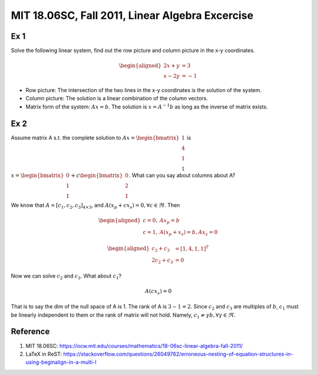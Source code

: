 MIT 18.06SC, Fall 2011, Linear Algebra Excercise
================================================

Ex 1
----

Solve the following linear system, find out the row picture and column
picture in the x-y coordinates.

.. math::

  \begin{aligned}
  2x + y &= 3 \\
  x - 2y &= -1
  \end{aligned}

* Row picture: The intersection of the two lines in the x-y coordinates
  is the solution of the system.
* Column picture: The solution is a linear combination of the column vectors.
* Matrix form of the system: :math:`Ax=b`. The solution is :math:`x=A^{-1}b`
  as long as the inverse of matrix exists.

Ex 2
----

Assume matrix A s.t. the complete solution to
:math:`Ax=\begin{bmatrix}1\\4\\1\\1\end{bmatrix}` is
:math:`x=\begin{bmatrix}0\\1\\1\end{bmatrix} + c\begin{bmatrix}0\\2\\1\end{bmatrix}`.
What can you say about columns about A?

We know that :math:`A = [c_1, c_2, c_3]_{4\times 3}`, and
:math:`A(x_p + c x_s) = 0, \forall c \in \Re`. Then

.. math::

  \begin{aligned}
  c = 0,& Ax_p = b\\
  c = 1,& A(x_p + x_s) = b, Ax_s = 0
  \end{aligned}

.. math::

  \begin{aligned}
  c_2 + c_3 &= [1,4,1,1]^T\\
  2c_2 + c_3 &= 0
  \end{aligned}

Now we can solve :math:`c_2` and :math:`c_3`. What about :math:`c_1`?

.. math:: A(cx_s) = 0

That is to say the dim of the null space of A is 1. The rank of A is
:math:`3-1=2`. Since :math:`c_2` and :math:`c_3` are multiples of :math:`b`,
:math:`c_1` must be linearly independent to them or the rank of matrix will
not hold. Namely, :math:`c_1 \neq \gamma b, \forall \gamma \in \Re`.

Reference
---------

1. MIT 18.06SC: https://ocw.mit.edu/courses/mathematics/18-06sc-linear-algebra-fall-2011/
2. LaTeX in ReST: https://stackoverflow.com/questions/26049762/erroneous-nesting-of-equation-structures-in-using-beginalign-in-a-multi-l
